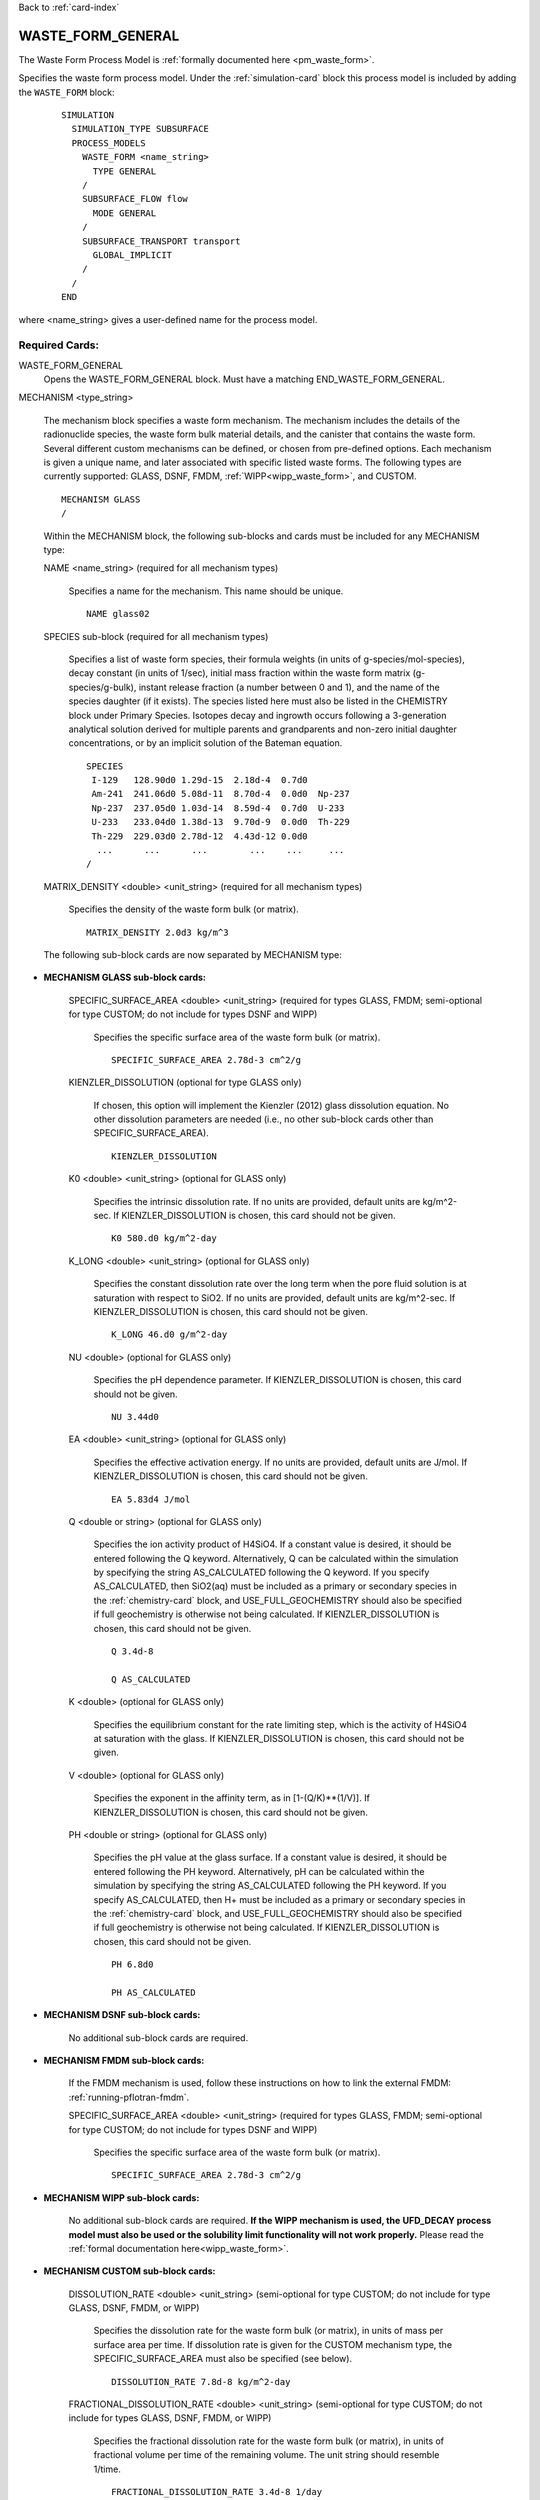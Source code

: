 Back to :ref:`card-index`

.. _waste-form-general-card:

WASTE_FORM_GENERAL
==================
The Waste Form Process Model is :ref:`formally documented here <pm_waste_form>`.

Specifies the waste form process model. 
Under the :ref:`simulation-card` block this process model is included by adding 
the ``WASTE_FORM`` block:

 ::
 
   SIMULATION
     SIMULATION_TYPE SUBSURFACE
     PROCESS_MODELS
       WASTE_FORM <name_string>
         TYPE GENERAL
       /
       SUBSURFACE_FLOW flow
         MODE GENERAL
       /
       SUBSURFACE_TRANSPORT transport
         GLOBAL_IMPLICIT
       /
     /
   END
   
where <name_string> gives a user-defined name for the process model.

Required Cards:
---------------

WASTE_FORM_GENERAL
 Opens the WASTE_FORM_GENERAL block. Must have a matching END_WASTE_FORM_GENERAL.

MECHANISM <type_string>

 The mechanism block specifies a waste form mechanism. The mechanism includes the details of the radionuclide
 species, the waste form bulk material details, and the canister that contains the waste form. Several 
 different custom mechanisms can be defined, or chosen from pre-defined options. Each mechanism is given a 
 unique name, and later associated with specific listed waste forms. The following types are currently 
 supported: GLASS, DSNF, FMDM, :ref:`WIPP<wipp_waste_form>`, and CUSTOM.

 ::

    MECHANISM GLASS
    /

 Within the MECHANISM block, the following sub-blocks and cards must be included
 for any MECHANISM type:
 
 NAME <name_string> (required for all mechanism types)

  Specifies a name for the mechanism. This name should be unique.

  ::

    NAME glass02

 SPECIES sub-block (required for all mechanism types)

  Specifies a list of waste form species, their formula weights (in units of g-species/mol-species), decay 
  constant (in units of 1/sec), initial mass fraction within the waste form matrix (g-species/g-bulk), 
  instant release fraction (a number between 0 and 1), and the name of the species daughter (if it exists).   
  The species listed here must also be listed in the CHEMISTRY block under Primary Species. Isotopes decay
  and ingrowth occurs following a 3-generation analytical solution derived for multiple parents and 
  grandparents and non-zero initial daughter concentrations, or by an implicit solution of the Bateman
  equation.
  
  ::

    SPECIES
     I-129   128.90d0 1.29d-15  2.18d-4  0.7d0
     Am-241  241.06d0 5.08d-11  8.70d-4  0.0d0  Np-237       
     Np-237  237.05d0 1.03d-14  8.59d-4  0.7d0  U-233
     U-233   233.04d0 1.38d-13  9.70d-9  0.0d0  Th-229   
     Th-229  229.03d0 2.78d-12  4.43d-12 0.0d0  
      ...      ...      ...        ...    ...     ...  
    /

 MATRIX_DENSITY <double> <unit_string> (required for all mechanism types)

  Specifies the density of the waste form bulk (or matrix).
  
  ::

    MATRIX_DENSITY 2.0d3 kg/m^3
    
 The following sub-block cards are now separated by MECHANISM type:
 
* **MECHANISM GLASS sub-block cards:**
  
   SPECIFIC_SURFACE_AREA <double> <unit_string> (required for types GLASS, FMDM; semi-optional for type 
   CUSTOM; do not include for types DSNF and WIPP)

    Specifies the specific surface area of the waste form bulk (or matrix). 
  
    ::

      SPECIFIC_SURFACE_AREA 2.78d-3 cm^2/g
    
   KIENZLER_DISSOLUTION (optional for type GLASS only)
    
    If chosen, this option will implement the Kienzler (2012) glass dissolution equation. No other
    dissolution parameters are needed (i.e., no other sub-block cards other than SPECIFIC_SURFACE_AREA).
    
    ::
    
      KIENZLER_DISSOLUTION
    
   K0 <double> <unit_string> (optional for GLASS only)
    
    Specifies the intrinsic dissolution rate. If no units are provided, default units are kg/m^2-sec.
    If KIENZLER_DISSOLUTION is chosen, this card should not be given.
    
    ::
    
      K0 580.d0 kg/m^2-day
    
   K_LONG <double> <unit_string> (optional for GLASS only)
   
    Specifies the constant dissolution rate over the long term when the pore fluid solution is at
    saturation with respect to SiO2. If no units are provided, default units are kg/m^2-sec.
    If KIENZLER_DISSOLUTION is chosen, this card should not be given.
    
    ::
    
      K_LONG 46.d0 g/m^2-day
    
   NU <double> (optional for GLASS only)
   
    Specifies the pH dependence parameter. If KIENZLER_DISSOLUTION is chosen, this 
    card should not be given.
    
    ::
    
      NU 3.44d0
    
   EA <double> <unit_string> (optional for GLASS only)
    
    Specifies the effective activation energy. If no units are provided, default 
    units are J/mol. If KIENZLER_DISSOLUTION is chosen, this card should not be given.
    
    :: 
    
      EA 5.83d4 J/mol
    
   Q <double or string> (optional for GLASS only)
    
    Specifies the ion activity product of H4SiO4. If a constant value is desired,
    it should be entered following the Q keyword. Alternatively, Q can be calculated
    within the simulation by specifying the string AS_CALCULATED following the Q 
    keyword. If you specify AS_CALCULATED, then SiO2(aq) must be included as a primary
    or secondary species in the :ref:`chemistry-card` block, and USE_FULL_GEOCHEMISTRY should
    also be specified if full geochemistry is otherwise not being calculated. 
    If KIENZLER_DISSOLUTION is chosen, this card should not be given.
    
    ::
    
      Q 3.4d-8
      
      Q AS_CALCULATED
   
   K <double> (optional for GLASS only)
   
    Specifies the equilibrium constant for the rate limiting step, which is the activity of H4SiO4
    at saturation with the glass. If KIENZLER_DISSOLUTION is chosen, this card should not be given.
   
   V <double> (optional for GLASS only)
   
    Specifies the exponent in the affinity term, as in [1-(Q/K)**(1/V)].
    If KIENZLER_DISSOLUTION is chosen, this card should not be given.
   
   PH <double or string> (optional for GLASS only)
   
    Specifies the pH value at the glass surface. If a constant value is desired,
    it should be entered following the PH keyword. Alternatively, pH can be calculated
    within the simulation by specifying the string AS_CALCULATED following the PH 
    keyword. If you specify AS_CALCULATED, then H+ must be included as a primary
    or secondary species in the :ref:`chemistry-card` block, and USE_FULL_GEOCHEMISTRY should
    also be specified if full geochemistry is otherwise not being calculated. 
    If KIENZLER_DISSOLUTION is chosen, this card should not be given.
    
    ::
    
      PH 6.8d0
      
      PH AS_CALCULATED
    
* **MECHANISM DSNF sub-block cards:**
 
   No additional sub-block cards are required. 
 
* **MECHANISM FMDM sub-block cards:**
 
   If the FMDM mechanism is used, follow these instructions on how to link the external FMDM: 
   :ref:`running-pflotran-fmdm`.
 
   SPECIFIC_SURFACE_AREA <double> <unit_string> (required for types GLASS, FMDM; semi-optional for type 
   CUSTOM; do not include for types DSNF and WIPP)

    Specifies the specific surface area of the waste form bulk (or matrix). 
  
    ::

      SPECIFIC_SURFACE_AREA 2.78d-3 cm^2/g
 
* **MECHANISM WIPP sub-block cards:**
 
   No additional sub-block cards are required.  **If the WIPP mechanism is used, the**
   **UFD_DECAY process model must also be used or the solubility limit functionality will not work properly.**
   Please read the :ref:`formal documentation here<wipp_waste_form>`.
 
* **MECHANISM CUSTOM sub-block cards:**

   DISSOLUTION_RATE <double> <unit_string> (semi-optional for type CUSTOM; do not include for type GLASS, 
   DSNF, FMDM, or WIPP)

    Specifies the dissolution rate for the waste form bulk (or matrix), in units of mass per surface area per 
    time. If dissolution rate is given for the CUSTOM mechanism type, the SPECIFIC_SURFACE_AREA must also be 
    specified (see below).

    ::

      DISSOLUTION_RATE 7.8d-8 kg/m^2-day

   FRACTIONAL_DISSOLUTION_RATE <double> <unit_string> (semi-optional for type CUSTOM; do not include for types 
   GLASS, DSNF, FMDM, or WIPP)

    Specifies the fractional dissolution rate for the waste form bulk (or matrix), in units of fractional 
    volume per time of the remaining volume. The unit string should resemble 1/time. 

    :: 

      FRACTIONAL_DISSOLUTION_RATE 3.4d-8 1/day
      
   FRACTIONAL_DISSOLUTION_RATE_VI <double> <unit_string> (semi-optional for type CUSTOM; do not include for types 
   GLASS, DSNF, FMDM, or WIPP)

    Specifies the fractional dissolution rate for the waste form bulk (or matrix), in units of fraction of 
    the initial volume per time. The unit string should resemble 1/time. 

    :: 

      FRACTIONAL_DISSOLUTION_RATE_VI 9.1d-5 1/day
    
   SPECIFIC_SURFACE_AREA <double> <unit_string> (required for types GLASS, FMDM; semi-optional for type 
   CUSTOM; do not include for types DSNF and WIPP)

    Specifies the specific surface area of the waste form bulk (or matrix). If specific surface area is given 
    for the CUSTOM mechanism type, the DISSOLUTION_RATE keyword must also be specified (see above).
  
    ::

      SPECIFIC_SURFACE_AREA 2.78d-3 cm^2/g
      
* **Optional keywords for ALL MECHANISM types:**      

  SEED <integer>
  
   Specifies a seed number (must be an integer) which seeds the random number 
   generator that selects waste package degradation rates from the truncated
   normal distribution. If this keyword is omitted, the default seed value is 1.
      
* **Optional sub-block for ALL MECHANISM types:**

  CANISTER_DEGRADATION_MODEL sub-block (optional for all mechanism types)

   If this optional block is included, the canister degradation model will be turned on. Currently, this 
   model will keep track of canister vitality, a parameter which controls the time of waste form breach. At 
   the beginning of the simulation, vitality = 1. Waste form breach occurs when the canister vitality falls 
   to zero. The reference vitality degradation rate (Rv0) is either (a) chosen at the beginning of the 
   simulation, for each waste form, based on a normal distribution of degradation rates, (b) specified for 
   each waste form by the user, or (c) ignored if the user specifies a canister breach time for each waste 
   form instead of a rate. The effective vitality degradation rate (Rv) is calculated as an Arrhenius 
   function of temperature, canister material constant (C), and the reference vitality degradation rate: 

   log10(Rv) = log10(Rv0) + C * (1/333.15[K] - 1/T[K])

   If option "a" is desired, the normal distribution for the reference rate is formed by providing the 
   following block keywords (all required):

    VITALITY_LOG10_MEAN

     Specifies the Log(base10) mean vitality degradation rate (in units of log10-1/yr). If this distribution 
     parameter is omitted, then CANISTER_VITALITY_RATE must be included for all waste forms associated with 
     this mechanism.

    VITALITY_LOG10_STDEV

     Specifies the Log(base10) standard deviation of the vitality degradation rate (in units of log10-1/yr). 
     If this distribution parameter is omitted, then CANISTER_VITALITY_RATE must be included for all waste 
     forms associated with this mechanism.

    VITALITY_UPPER_TRUNCATION

     Specifies the Log(base10) upper truncation of the mean vitality degradation rate (in units of 
     log10-1/yr). If this distribution parameter is omitted, then CANISTER_VITALITY_RATE must be included for 
     all waste forms associated with this mechanism.

    CANISTER_MATERIAL_CONSTANT

     Specifies the canister material constant (ex: 1500 for 316L stainless steel).

    ::

     CANISTER_DEGRADATION_MODEL
       VITALITY_LOG10_MEAN -4.5
       VITALITY_LOG10_STDEV 0.5
       VITALITY_UPPER_TRUNCATION -3.0
       CANISTER_MATERIAL_CONSTANT 1500
     /

Full examples of the MECHANISM sub-block (note some values may be unrealistic, these are just examples
for form, not parameter values):

::

    MECHANISM GLASS
      NAME glass02
      SPECIFIC_SURFACE_AREA 2.78d-3 m^2/kg
      MATRIX_DENSITY 2.0d3 kg/m^3
      KIENZLER_DISSOLUTION
      SPECIES 
       #name,   MW[g/mol],dcy[1/s], initMF, inst_rel_frac,daughter
        I-129   128.90d0  1.29d-15  2.18d-4   0.2d0
        Am-241  241.06d0  5.08d-11  8.70d-4   0.0d0         
        Np-237  237.05d0  1.03d-14  8.59d-4   0.2d0  Am-241
        U-233   233.04d0  1.38d-13  9.70d-9   0.0d0  Np-237   
        Th-229  229.03d0  2.78d-12  4.43d-12  0.0d0  U-233
      /
      CANISTER_DEGRADATION_MODEL
        VITALITY_LOG10_MEAN -3.5
        VITALITY_LOG10_STDEV 1.5
        VITALITY_UPPER_TRUNCATION -2.75
        CANISTER_MATERIAL_CONSTANT 1500.0
      /
    /
    
    MECHANISM GLASS 
    NAME glass05
      SPECIFIC_SURFACE_AREA 2.78d-3 m^2/kg
      MATRIX_DENSITY 2.46d3 kg/m^3
      K0 560.d0 kg/m^2-day           #
      K_LONG 400.d0 kg/m^2-day       #
      NU 5.d-2                       #
      EA 60211.58 J/mol              #
      Q 1.d0                         #  Dissolution model parameters
      K 1.d0                         #
      V 1.d0                         #
      PH AS_CALCULATED               #
      SPECIES
       #name,   MW[g/mol],dcy[1/s], initMF, inst_rel_frac, daughter               
        I-129   128.90d0  1.29d-15  2.18d-4   0.2d0
        Am-241  241.06d0  5.08d-11  8.70d-4   0.0d0  Np-237
        Np-237  237.05d0  1.03d-14  8.59d-4   0.2d0  U-233
        U-233   233.04d0  1.38d-13  9.70d-9   0.0d0  Th-229
        Th-229  229.03d0  2.78d-12  4.43d-12  0.0d0  
      /  
      CANISTER_DEGRADATION_MODEL
        CANISTER_MATERIAL_CONSTANT 1500
      /
    /

    MECHANISM DSNF
      NAME dsnf01
      MATRIX_DENSITY 3.56d3 kg/m^3
      SPECIES 
       #name,   MW[g/mol],dcy[1/s], initMF, inst_rel_frac,daughter
        Am-243  243.06d0  2.98d-12  1.12d-5  0.0d0 
        Th-230  230.03d0  2.75d-13  2.45d-8  0.0d0 
      /
      CANISTER_DEGRADATION_MODEL
        VITALITY_LOG10_MEAN -3.2
        VITALITY_LOG10_STDEV 0.75
        VITALITY_UPPER_TRUNCATION -2.0
        CANISTER_MATERIAL_CONSTANT 1200.0
      /
    /
    
    MECHANISM WIPP
      NAME wipp3
      MATRIX_DENSITY 1.d0 g/m^3
      SPECIES 
       #name,    MW[g/mol],dcy[1/s], initMF, inst_rel_frac,daughter
        tracer   100.d0    2.d-15    1.12d0  0.0d0 
        tracer2  200.d0    2.d-15    1.12d0  0.0d0 
      /
    /

    MECHANISM CUSTOM
      NAME custom05
      FRACTIONAL_DISSOLUTION_RATE 2.0d-9 1/day
      MATRIX_DENSITY 2.44d3 kg/m^3
      SPECIES 
       #name,   MW[g/mol],dcy[1/s], initMF, inst_rel_frac,daughter
        Pu-240  240.05d0  3.34d-12  2.84d-3  0.2d0 
        U-236   236.05d0  9.20d-16  4.33d-3  0.0d0  Pu-240
        Tc-99   98.91d0   1.04d-13  8.87d-4  0.0d0
      /
      CANISTER_DEGRADATION_MODEL
        CANISTER_MATERIAL_CONSTANT 1500.0
      /
    /

    MECHANISM CUSTOM
      NAME custom03
      DISSOLUTION_RATE 4.1d-8 kg/m^2-day
      SPECIFIC_SURFACE_AREA 2.11d-3 m^2/kg
      MATRIX_DENSITY 2.44d3 kg/m^3
      SPECIES 
       #name,   MW[g/mol],dcy[1/s], initMF, inst_rel_frac,daughter
        Pu-240  240.05d0  3.34d-12  2.84d-3  0.2d0 
        U-236   236.05d0  9.20d-16  4.33d-3  0.0d0  Pu-240
        Tc-99   98.91d0   1.04d-13  8.87d-4  0.0d0
      /
      CANISTER_DEGRADATION_MODEL
        VITALITY_LOG10_MEAN -3.5
        VITALITY_LOG10_STDEV 0.5
        VITALITY_UPPER_TRUNCATION -2.75
        CANISTER_MATERIAL_CONSTANT 1500.0
      /
    /

      MECHANISM FMDM
        NAME fmdm02
        MATRIX_DENSITY 10.97d3 kg/m^3
        BURNUP 60 #MWd/MTHM
        SPECIFIC_SURFACE_AREA 0.001 m^2/g
        SPECIES 
         #name,   MW[g/mol],dcy[1/s], initMF, inst_rel_frac,daughter
          Uranium 238.02d0  1.00d-90  0.50d0  0.0d0 
        /
        CANISTER_DEGRADATION_MODEL
          CANISTER_MATERIAL_CONSTANT 1500.0
        /
      /

WASTE_FORM sub-block

 Specifies the details of each waste form. This block should be repeated for each waste form, and can include 
 the following cards:

  COORDINATE <double> <double> <double> -or- REGION <string>

   If COORDINATE, <double> <double> <double> gives the location of each waste form in x, y, z. Waste forms can
   be co-located (i.e., there can be multiple waste forms located at the same coordinate point. If REGION, 
   <string> gives the name of a defined region that the waste form occupies. The source term will be released
   over the cells of the REGION, or the single cell of the COORDINATE. Note that REGION and COORDINATE can't
   be given, only one is allowed.

  EXPOSURE_FACTOR <double> (optional)

   Gives the exposure factor of each waste form, which is a multiplier to the waste form dissolution rate. If 
   this keyword is not specified, the default value is 1.

  VOLUME <double> <unit_string>

   Gives the volume of each waste form.

  MECHANISM_NAME <string>

   Specifies the name of the mechanism associated with the waste form. The mechanism name given here must 
   match one of the mechanisms defined in the MECHANISM sub-block(s).

  CANISTER_VITALITY_RATE <double> <unit_string> (optional)

   Specifies the waste form canister's vitality degradation rate in units of 1/time. If this parameter is 
   specified, the mechanism associated to this waste form must include the CANISTER_DEGRADATION_BLOCK, but 
   *without* the distribution parameters (e.g. VITALITY_LOG10_MEAN, VITALITY_LOG10_STDEV, and  
   VITALITY_UPPER_TRUNCATION). This option cannot be combined with CANISTER_BREACH_TIME for a single waste 
   form, but both CANISTER_BREACH_TIME and CANISTER_VITALITY_RATE can be combined for different waste forms 
   under the same mechanism which omits the distribution parameters.

  CANISTER_BREACH_TIME <double> <unit_string> (optional)

   Specifies the waste form canister's breach time in units of time. The canister will breach during the next 
   timestep where time > CANISTER_BREACH_TIME. If this parameter is specified, the mechanism associated to 
   this waste form must include the CANISTER_DEGRADATION_BLOCK, but *without* the distribution parameters 
   (e.g. VITALITY_LOG10_MEAN, VITALITY_LOG10_STDEV, and VITALITY_UPPER_TRUNCATION). This option cannot be 
   combined with CANISTER_VITALITY_RATE for a single waste form, but both CANISTER_BREACH_TIME and 
   CANISTER_VITALITY_RATE can be combined for different waste forms under the same mechanism which omits the 
   distribution parameters.
  
  DECAY_START_TIME <double> <unit_string> (optional)
  
   Specifies the time that the waste within the waste form will begin to decay.
   If this card is not specified, the default decay start time is 0 seconds
   (e.g. at the first time step of the simulation). This card is useful if you
   have an inventory that is specific to a certain time in the simulation, and
   you don't want to back-calculate what the inventory should have been at
   the beginning of the simulation.

  ::

    WASTE_FORM
      COORDINATE 0.5d0 4.5d0 0.5d0
      EXPOSURE_FACTOR 4.d0
      VOLUME 1.14d0 m^3
      MECHANISM_NAME glass02
    /

    WASTE_FORM
      REGION WF-a1
      VOLUME 2.1d0 m^3
      CANISTER_BREACH_TIME 250 yr
      MECHANISM_NAME custom01
    /

    WASTE_FORM
      REGION WF-3b
      VOLUME 0.55d0 m^3
      CANISTER_VITALITY_RATE 1.0d-7 1/yr
      MECHANISM_NAME custom01
    /

Optional Cards: 
---------------

PRINT_MASS_BALANCE

 If this option is included, output will be generated at each timestep that the waste form process model is 
 called. The output includes the cumulative mass and instantaneous mass rate for each species in each waste 
 form, the volume, dissolution rate, and the canister vitality of each waste form.
 
IMPLICIT_SOLUTION

 Including this card will solve the decay and ingrowth of the radionuclide
 inventory within the waste form using an implicit approach based on solving
 the Bateman equation using Newton's method. This option should be used if the
 3-generation analytical solution is not appropriate.


Full Example:
-------------

The following example specifies several waste forms, each associated with one of two particular mechanisms. Output will be generated for each waste form.

::

    WASTE_FORM_GENERAL

      PRINT_MASS_BALANCE
      MECHANISM FMDM
        NAME fmdm01
        MATRIX_DENSITY 10.97d3 kg/m^3
        BURNUP 60 #MWd/MTHM
        SPECIFIC_SURFACE_AREA 0.001 m^2/g
        SPECIES 
         #name,   MW[g/mol],dcy[1/s], initMF, inst_rel_frac,daughter
          Uranium 238.02d0  1.00d-90  0.50d0  0.0d0 
        /
        CANISTER_DEGRADATION_MODEL
          VITALITY_LOG10_MEAN -3.2
          VITALITY_LOG10_STDEV 0.75
          VITALITY_UPPER_TRUNCATION -2.0
          CANISTER_MATERIAL_CONSTANT 1200.0
        /
      /
      MECHANISM CUSTOM
        NAME custom05
        FRACTIONAL_DISSOLUTION_RATE 2.0d-9 1/day
        MATRIX_DENSITY 2.44d3 kg/m^3
        SPECIES 
         #name,   MW[g/mol],dcy[1/s], initMF, inst_rel_frac,daughter
          Pu-240  240.05d0  3.34d-12  2.84d-3  0.2d0 
          U-236   236.05d0  9.20d-16  4.33d-3  0.0d0  Pu-240
          Tc-99   98.91d0   1.04d-13  8.87d-4  0.0d0
        /
        CANISTER_DEGRADATION_MODEL
          CANISTER_MATERIAL_CONSTANT 1500.0
        /
      /
      WASTE_FORM
        REGION WF-custom-1
        EXPOSURE_FACTOR 3.d0
        VOLUME 1.14d0 m^3
        MECHANISM_NAME custom05
        CANISTER_BREACH_TIME 375 yr
      /
      WASTE_FORM
        REGION WF-custom-2
        EXPOSURE_FACTOR 4.d0
        VOLUME 1.14d0 m^3
        MECHANISM_NAME custom05
        CANISTER_VITALITY_RATE 3.d-6 1/day
      /
      WASTE_FORM
        COORDINATE 12.5d0 55.5d0 0.5d0
        VOLUME 1.55d0 m^3
        MECHANISM_NAME fmdm01
      /
      WASTE_FORM
        COORDINATE 5.5d0 4.5d0 0.5d0
        VOLUME 1.55d0 m^3
        MECHANISM_NAME fmdm01
      /

    END_WASTE_FORM_GENERAL
   
